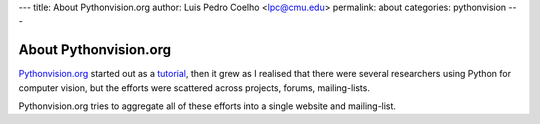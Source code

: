 ---
title: About Pythonvision.org
author: Luis Pedro Coelho <lpc@cmu.edu>
permalink: about
categories: pythonvision
---

======================
About Pythonvision.org
======================

`Pythonvision.org <http://pythonvision.org>`_ started out as a `tutorial
</tutorial>`_, then it grew as I realised that there were several researchers
using Python for computer vision, but the efforts were scattered across
projects, forums, mailing-lists.

Pythonvision.org tries to aggregate all of these efforts into a single website
and mailing-list.

